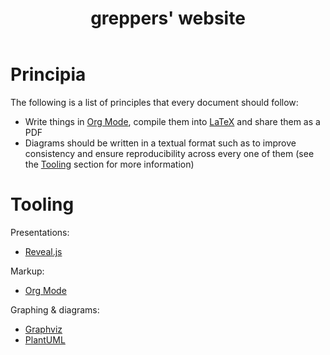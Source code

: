 #+TITLE: greppers' website

#+html: <img src="https://upload.wikimedia.org/wikipedia/commons/thumb/9/9f/The_Book_Hunters_by_Gordon_Grant.jpg/640px-The_Book_Hunters_by_Gordon_Grant.jpg" align="right" height="300px">

* Principia

The following is a list of principles that every document should
follow:
- Write things in [[https://orgmode.org][Org Mode]], compile them into [[https://www.latex-project.org/][LaTeX]] and share them as
  a PDF
- Diagrams should be written in a textual format such as to improve
  consistency and ensure reproducibility across every one of them (see
  the [[#tooling][Tooling]] section for more information)

* Tooling
:PROPERTIES:
:CUSTOM_ID: tooling
:END:

Presentations:
- [[https://revealjs.com/][Reveal.js]]
Markup:
- [[https://orgmode.org][Org Mode]]
Graphing & diagrams:  
- [[https://graphviz.org][Graphviz]]
- [[https://plantuml.com][PlantUML]]
